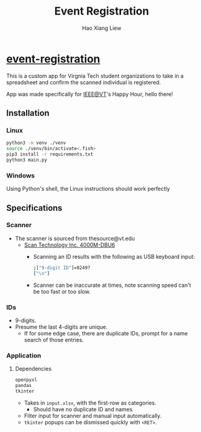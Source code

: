 #+TITLE: Event Registration
#+AUTHOR: Hao Xiang Liew

* [[https://github.com/haoxiangliew/event-registration][event-registration]]
This is a custom app for Virgnia Tech student organizations to take in a spreadsheet and confirm the scanned individual is registered.

App was made specifically for [[https://ieee.vt.edu][IEEE@VT]]'s Happy Hour, hello there!

** Installation
*** Linux
#+BEGIN_SRC sh
python3 -m venv ./venv
source ./venv/bin/activate<.fish>
pip3 install -r requirements.txt
python3 main.py
#+END_SRC
*** Windows
Using Python's shell, the Linux instructions should work perfectly

** Specifications
*** Scanner
- The scanner is sourced from thesource@vt.edu
  - [[https://store-scantec.com/Search/ProductView.aspx?partid=222567983][Scan Technology Inc. 4000M-DBU6]]
    - Scanning an ID results with the following as USB keyboard input:
      #+BEGIN_SRC sh
        ;["9-digit ID"]=0249?
        ["\n"]
      #+END_SRC
    - Scanner can be inaccurate at times, note scanning speed can't be too fast or too slow.
*** IDs
- 9-digits.
- Presume the last 4-digits are unique.
  - If for some edge case, there are duplicate IDs, prompt for a name search of those entries.
*** Application
**** Dependencies
#+BEGIN_SRC sh
openpyxl
pandas
tkinter
#+END_SRC
- Takes in ~input.xlsx~, with the first-row as categories.
  - Should have no duplicate ID and names.
- Filter input for scanner and manual input automatically.
- ~tkinter~ popups can be dismissed quickly with ~<RET>~.
